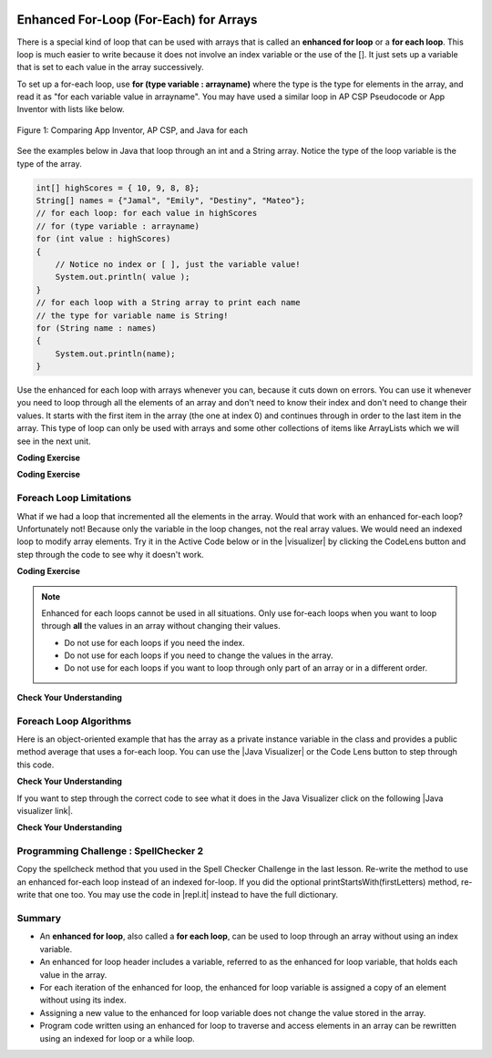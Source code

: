 .. qnum::
   :prefix: 6-3-
   :start: 1
 
.. |CodingEx| image:: ../../_static/codingExercise.png
    :width: 30px
    :align: middle
    :alt: coding exercise
    
    
.. |Exercise| image:: ../../_static/exercise.png
    :width: 35
    :align: middle
    :alt: exercise
    
    
.. |Groupwork| image:: ../../_static/groupwork.png
    :width: 35
    :align: middle
    :alt: groupwork
    
.. image:: ../../_static/time45.png
    :width: 250
    :align: right

Enhanced For-Loop (For-Each) for Arrays
=======================================

..	index::
	single: for-each
	pair: loop; for-each
   
There is a special kind of loop that can be used with arrays that is called an **enhanced for loop** or a **for each loop**. This loop is much easier to write because it does not involve an index variable or the use of the []. It just sets up a variable that is set to each value in the array successively. 

To set up a for-each loop, use **for (type variable : arrayname)** where the type is the type for elements in the array, and read it as "for each variable value in arrayname". You may have used a similar loop in AP CSP Pseudocode or App Inventor with lists like below.


.. figure:: Figures/appinvForEachComparison.png
    :width: 100%
    :align: center
    :figclass: align-center
    
    Figure 1: Comparing App Inventor, AP CSP, and Java for each
    
See the examples below in Java that loop through an int and a String array. Notice the type of the loop variable is the type of the array.

.. code-block:: java 
 
  int[] highScores = { 10, 9, 8, 8};
  String[] names = {"Jamal", "Emily", "Destiny", "Mateo"};
  // for each loop: for each value in highScores
  // for (type variable : arrayname)
  for (int value : highScores)
  {
      // Notice no index or [ ], just the variable value!
      System.out.println( value );
  }
  // for each loop with a String array to print each name
  // the type for variable name is String!
  for (String name : names)
  {
      System.out.println(name); 
  }

Use the enhanced for each loop with arrays whenever you can, because it cuts down on errors. You can use it whenever you need to loop through all the elements of an array and don't need to know their index and don't need to change their values.  It starts with the first item in the array (the one at index 0) and continues through in order to the last item in the array. This type of loop can only be used with arrays and some other collections of items like ArrayLists which we will see in the next unit.  

|CodingEx| **Coding Exercise**



.. activecode:: foreach1
   :language: java
   :autograde: unittest
   
   Try the following code. Notice the for each loop with an int array and a String array. Add another high score and another name to the arrays and run again.
   ~~~~
   public class ForEachDemo
   {      
      public static void main(String[] args)
      {
        int[] highScores = { 10, 9, 8, 8};
        String[] names = {"Jamal", "Emily", "Destiny", "Mateo"};
        // for each loop with an int array
        for (int value : highScores)
        {
            System.out.println( value );
        }
        // for each loop with a String array
        for (String value : names)
        {
            System.out.println(value); // this time it's a name!
        }
      }
    }
    ====
    import static org.junit.Assert.*;
    import org.junit.*;;
    import java.io.*;

    public class RunestoneTests extends CodeTestHelper
    {
        public RunestoneTests() {
            super("ForEachDemo");
        }

        @Test
        public void test1()
        {
            String output = getMethodOutput("main");
            String expect1 = "10\n9\n8\n8";
            String expect2 = "Jamal\nEmily\nDestiny\nMateo";

            boolean passed = output.contains(expect1) && output.contains(expect2);

            passed = getResults(expect1 + " " + expect2, output, "Original main()", passed);
            assertTrue(passed);
        }

        @Test
        public void test2()
        {
            String output = getMethodOutput("main");
            String expect = "10 9 8 8 Jamal Emily Destiny Mateo".replaceAll(" ", "\n");

            boolean passed = !output.equals(expect) && output.length() > expect.length();

            passed = getResults(expect, output, "Added another high score and name", passed);
            assertTrue(passed);
        }
    }
  
|CodingEx| **Coding Exercise**



.. activecode:: evenLoop
   :language: java
   :autograde: unittest
   :practice: T
   
   Rewrite the following for loop which prints out the even numbers in the array as an enhanced for-each loop. Make sure it works!
   ~~~~
   public class EvenLoop
   {      
      public static void main(String[] args)
      {
          int[ ] values = {6, 2, 1, 7, 12, 5};
          // Rewrite this loop as a for each loop and run
          for (int i=0; i < values.length; i++)
          {
              if (values[i] % 2 == 0)
              {
                 System.out.println(values[i] + " is even!");
              }
          }
      }
   }
   ====
   // Test for Lesson 6.3.2 - EvenLoop

    import static org.junit.Assert.*;
    import org.junit.*;;
    import java.io.*;

    public class RunestoneTests extends CodeTestHelper
    {
        public RunestoneTests() {
            super("EvenLoop");
        }

        @Test
        public void test1()
        {
            String output = getMethodOutput("main");
            String expect = "6 is even!\n2 is even!\n12 is even!";

            boolean passed = getResults(expect, output, "main()");
            assertTrue(passed);
        }

        @Test
        public void test2() 
        {
            boolean passed = checkCodeContains("for each loop", "for(int * : values)");
            assertTrue(passed);
        }
    }

Foreach Loop Limitations
--------------------------

.. |visualizer| raw:: html

   <a href="http://www.pythontutor.com/visualize.html#code=%20%20%20public%20class%20IncrementLoop%0A%20%20%20%7B%20%20%20%20%20%20%0A%20%20%20%20%20%20public%20static%20void%20main%28String%5B%5D%20args%29%0A%20%20%20%20%20%20%7B%0A%20%20%20%20%20%20%20%20int%5B%20%5D%20values%20%3D%20%7B6,%202,%201,%207,%2012,%205%7D%3B%0A%20%20%20%20%20%20%20%20//%20Can%20this%20loop%20increment%20the%20values%3F%0A%20%20%20%20%20%20%20%20for%20%28int%20val%20%3A%20values%29%0A%20%20%20%20%20%20%20%20%7B%0A%20%20%20%20%20%20%20%20%20%20val%2B%2B%3B%0A%20%20%20%20%20%20%20%20%20%20System.out.println%28%22New%20val%3A%20%22%20%2B%20val%29%3B%0A%20%20%20%20%20%20%20%20%7D%0A%20%20%20%20%20%20%20%20//%20Print%20out%20array%20to%20see%20if%20they%20really%20changed%0A%20%20%20%20%20%20%20%20for%20%28int%20v%20%3A%20values%29%0A%20%20%20%20%20%20%20%20%7B%0A%20%20%20%20%20%20%20%20%20%20System.out.print%28v%20%2B%20%22%20%22%29%3B%0A%20%20%20%20%20%20%20%20%7D%0A%20%20%20%20%20%20%7D%0A%20%20%20%7D%0A%20%20%20&cumulative=false&curInstr=0&heapPrimitives=nevernest&mode=display&origin=opt-frontend.js&py=java&rawInputLstJSON=%5B%5D&textReferences=false&curInstr=0" target="_blank"  style="text-decoration:underline">Java visualizer</a>	
   
What if we had a loop that incremented all the elements in the array. Would that work with an enhanced for-each loop? Unfortunately not! Because only the variable in the loop changes, not the real array values. We would need an indexed loop to modify array elements. Try it in the Active Code below or in the |visualizer| by clicking the CodeLens button and step through the code to see why it doesn't work. 

|CodingEx| **Coding Exercise**


.. activecode:: incrementLoop
   :language: java
   :autograde: unittest
   :practice: T

   The for-each loop below cannot change the values in the array because only the loop variable value will change. Run it with the CodeLens button to see why this is. Then, change the loop to an indexed for loop to make it change the array values.
   ~~~~
   public class IncrementLoop
   {      
      public static void main(String[] args)
      {
          int[ ] values = {6, 2, 1, 7, 12, 5};
          // Can this loop increment the values?
          for (int val : values)
          {
            val++;
            System.out.println("New val: " + val);
          }
          // Print out array to see if they really changed
          System.out.println("Array after the loop: ");
          for (int v : values)
          {
             System.out.print(v + " ");
          }
      }
   }
   ====
   // Test for Lesson 6.3.3 - IncrementLoop

    import static org.junit.Assert.*;
    import org.junit.*;;
    import java.io.*;

    public class RunestoneTests extends CodeTestHelper
    {
        public RunestoneTests() {
            super("IncrementLoop");
        }

        @Test
        public void test1()
        {
            String output = getMethodOutput("main");
            String expect = "New val: 7\nNew val: 3\nNew val: 2\nNew val: 8\nNew val: 13\nNew val: 6\nArray after the loop:\n7 3 2 8 13 6";

            boolean passed = getResults(expect, output, "main()");
            assertTrue(passed);
        }

        @Test
        public void test2() 
        {
            String target = "for (int * = #; * ? *.length; *~)";
            boolean passed = checkCodeContains("for loop", target);
            assertTrue(passed);

        }
    }
   
.. note::

   Enhanced for each loops cannot be used in all situations. Only use for-each loops when you want to loop through **all** the values in an array without changing their values. 
   
   - Do not use for each loops if you need the index.
   - Do not use for each loops if  you need to change the values in the array.
   - Do not use for each loops if you want to loop through only part of an array or in a different order.
  



|Exercise| **Check Your Understanding**

.. mchoice:: qab_6A
   :practice: T
   :answer_a: Only I.
   :answer_b: I and III only.
   :answer_c: II and III only.
   :answer_d: All of the Above.
   :correct: b
   :feedback_a: This style of loop does access every element of the array, but using a for-each loop also means the user can access elements through the variable name.
   :feedback_b: Correct! For-each loops access all elements and enable users to use a variable name to refer to array elements, but do not allow users to modify elements directly.
   :feedback_c: For-each loops, as well as allowing users to refer to array elements, run through every element. For-each loops also do not allow users to modify elements directly.
   :feedback_d: For-each loops access all of an array's elements and allow users to refer to elements through a variable, but do not allow users to modify elements directly.  


   What are some of the reasons you would use an enhanced for-each loop instead of a for loop?
   
   .. code-block:: java

      I: If you wish to access every element of an array.
      II: If you wish to modify elements of the array.
      III: If you wish to refer to elements through a variable name instead of an array index. 


.. mchoice:: qfor-each
   :practice: T
   
   What is the output of the following code segment?
   
   .. code-block:: java
   
      int[ ] numbers = {44, 33, 22, 11};
      for (int num : numbers)
      {
          num *= 2;
      }
      for (int num : numbers)
      {
          System.out.print(num + " ");
      }
      
   - 44 33 22 11
    
     + The array is unchanged because the foreach loop cannot modify the array elements.
      
   - 46 35 24 13
    
     - Remember that the foreach loop cannot modify the array elements, but it also uses multiplication, not addition.
    
   - 88 66 44 22
    
     - Remember that the foreach loop cannot modify the array elements. Only the variable num will be doubled, not the original array values.
         
   - The code will not compile. 
    
     - This code will compile.
    

Foreach Loop Algorithms
--------------------------



.. |Java visualizer| raw:: html

   <a href="http://www.pythontutor.com/java.html#code=public+class+ArrayWorker%0A%7B%0A+++private+int%5B+%5D+values%3B%0A%0A+++public+ArrayWorker(int%5B%5D+theValues)%0A+++%7B%0A++++++values+%3D+theValues%3B%0A+++%7D%0A%0A+++public+double+getAverage()%0A+++%7B%0A+++++double+total+%3D+0%3B%0A+++++for+(int+val+%3A+values)%0A+++++%7B%0A+++++++total++%3D+total+%2B+val%3B%0A+++++%7D%0A+++++return+total+/+values.length%3B%0A+++%7D%0A%0A+++public+static+void+main(String%5B%5D+args)%0A+++%7B%0A+++++int%5B%5D+numArray+%3D++%7B2,+6,+7,+12,+5%7D%3B%0A+++++ArrayWorker+aWorker+%3D+new+ArrayWorker(numArray)%3B%0A+++++System.out.println(aWorker.getAverage())%3B%0A+++%7D%0A%7D%0A%0A&mode=display&curInstr=0" target="_blank"  style="text-decoration:underline">Java visualizer</a>	
   

Here is an object-oriented example that has the array as a private instance variable in the class and provides a public method average that uses a for-each loop.  You can use the |Java Visualizer| or the Code Lens button to step through this code. 
     

.. activecode:: lcaf2
   :language: java
   :autograde: unittest
   
   Try the code below. 
   ~~~~
   public class ArrayWorker
   {
       private int[ ] values;
      
       public ArrayWorker(int[] theValues)
       {
          values = theValues;
       }
      
       public double getAverage()
       {
          double total = 0;
          for (int val : values)
          {
             total  = total + val;
          }
          return total / values.length;
       }
      
       public static void main(String[] args)
       {
           int[] numArray =  {2, 6, 7, 12, 5};
           ArrayWorker aWorker = new ArrayWorker(numArray); 
           System.out.println(aWorker.getAverage());
       }
   }
   ====
   // Test for Lesson 6.3.3 - IncrementLoop

    import static org.junit.Assert.*;
    import org.junit.*;;
    import java.io.*;

    public class RunestoneTests extends CodeTestHelper
    {
        public RunestoneTests() {
            super("ArrayWorker");
        }

        @Test
        public void test1()
        {
            String output = getMethodOutput("main");
            String expect = "6.4";

            boolean passed = getResults(expect, output, "main()", true);
            assertTrue(passed);
        }
    }




|Exercise| **Check Your Understanding**

.. parsonsprob:: pab_2
   :numbered: left
   :practice: T
   :adaptive:

   The following method has the correct code to return the largest value in an integer array called <i>vals</i> (an instance variable of the current object), but the code is mixed up.  Drag the blocks from the left into the correct order on the right and indent them correctly as well. You will be told if any of the blocks are in the wrong order or not indented correctly.
   -----
   public int getLargest()
   {
   =====
     int largest = vals[0];
   =====
     for (int item : vals)
     {
   =====
       if (item > largest)
       {
   =====
         largest = item;
   =====
       }  // end if 
   =====
     } // end for
     return largest;
   =====
   } // end method
   

.. |Java visualizer link| raw:: html

   <a href="http://www.pythontutor.com/java.html#code=public+class+ArrayWorker%0A%7B%0A+++private+int%5B+%5D+values%3B%0A%0A+++public+ArrayWorker(int%5B%5D+theValues)%0A+++%7B%0A++++++values+%3D+theValues%3B%0A+++%7D%0A%0A+++public+double+getAverage()%0A+++%7B%0A+++++double+total+%3D+0%3B%0A+++++for+(int+val+%3A+values)%0A+++++%7B%0A+++++++total++%3D+total+%2B+val%3B%0A+++++%7D%0A+++++return+total+/+values.length%3B%0A+++%7D%0A+++%0A+++public+int+getLargest()%0A+++%7B%0A++%0A+++++int+largest+%3D+values%5B0%5D%3B%0A%0A+++++for+(int+item+%3A+values)%0A+++++%7B%0A%0A+++++++if+(item+%3E+largest)%0A+++++++%7B%0A%0A+++++++++largest+%3D+item%3B%0A%0A+++++++%7D++//+end+if+%0A%0A+++++%7D+//+end+for%0A+++++return+largest%3B%0A%0A+++%7D+//+end+method%0A%0A+++public+static+void+main(String%5B%5D+args)%0A+++%7B%0A+++++int%5B%5D+numArray+%3D++%7B2,+6,+7,+12,+5%7D%3B%0A+++++ArrayWorker+aWorker+%3D+new+ArrayWorker(numArray)%3B%0A+++++System.out.println(aWorker.getLargest())%3B%0A+++%7D%0A%7D%0A%0A&mode=display&curInstr=0" target="_blank">Java visualizer link</a>
   
If you want to step through the correct code to see what it does in the Java Visualizer click on the following |Java visualizer link|.


.. Some examples of finding the largest value in an array start by setting the largest variable to 0.  But, what happens if the array only contains negative numbers?  What value could you set largest to and still have it work correctly even if the field ``vals`` contained only negative numbers?

|Exercise| **Check Your Understanding**

.. mchoice:: qab_3
   :practice: T
   :answer_a: Whenever the first element in <i>array</i> is equal to <i>target</i>.
   :answer_b: Whenever <i>array</i> contains any element which equals <i>target</i>.
   :answer_c: Whenever the last element in <i>array</i> is equal to <i>target</i>.
   :answer_d: Whenever only 1 element in <i>array</i> is equal to <i>target</i>.
   :correct: c
   :feedback_a: This would be true if the loop started at the end of the array and moved toward the beginning.  But, it will loop from the first element to the last.  
   :feedback_b: This would be true if temp was only set to the result of checking if the current element in the array is equal to <i>target</i> when it is <i>false</i>.  But, it is reset each time through the loop.
   :feedback_c: The variable <i>temp</i> is assigned to the result of checking if the current element in the array is equal to <i>target</i>.  The last time through the loop it will check if the last element is equal to <i>val</i>.
   :feedback_d: There is no count of the number of times the array element is equal to <i>target</i>.  


   Given that ``array`` is an array of integers and ``target`` is an integer value, which of the following best describes the conditions under which the following code segment will return true?
   
   .. code-block:: java 

     boolean temp = false;
     for (int val : array)
     { 
       temp = ( target == val ); 
     }
     return temp;
     


|Groupwork| Programming Challenge : SpellChecker 2
---------------------------------------------------

.. image:: Figures/spellcheck.png
    :width: 100
    :align: left
    :alt: Spell Checker


.. |startsWith()| raw:: html

   <a href= "https://www.w3schools.com/java/ref_string_startswith.asp" target="_blank">startsWith()</a>
   
.. |repl.it| raw:: html

   <a href= "https://replit.com/@BerylHoffman/SpellChecker1" target="_blank">repl.it</a>
   
Copy the spellcheck method that you used in the Spell Checker Challenge in the last lesson. Re-write the method  to use an enhanced for-each loop instead of an indexed for-loop. If you did the optional printStartsWith(firstLetters) method, re-write that one too. You may use the code in |repl.it| instead to have the full dictionary.

.. activecode:: challenge-6-3-spellchecker2
   :language: java
   :autograde: unittest
   
   Write a spellcheck() method using an enhanced for-each loop that takes a word as a parameter and returns true if it is in the dictionary array. Return false if it is not found.
   ~~~~
   public class SpellChecker
   {
      // This dictionary includes the 1000 most frequent words in English
      private String[] dictionary = { "a", "able", "about", "above", "act", "add", "afraid", "after", "again", "against", "age", "ago", "agree", "air", "all", "allow", "also", "always", "am", "among", "an", "and", "anger", "animal", "answer", "any", "appear", "apple", "are", "area", "arm", "arrange", "arrive", "art", "as", "ask", "at", "atom", "baby", "back", "bad", "ball", "band", "bank", "bar", "base", "basic", "bat", "be", "bear", "beat", "beauty", "bed", "been", "before", "began", "begin", "behind", "believe", "bell", "best", "better", "between", "big", "bird", "bit", "black", "block", "blood", "blow", "blue", "board", "boat", "body", "bone", "book", "born", "both", "bottom", "bought", "box", "boy", "branch", "bread", "break", "bright", "bring", "broad", "broke", "brother", "brought", "brown", "build", "burn", "busy", "but", "buy", "by", "call", "came", "camp", "can", "capital", "captain", "car", "card", "care", "carry", "case", "cat", "catch", "cats", "caught", "cause", "cell", "cent", "center", "century", "certain", "chair", "chance", "change", "character", "charge", "chart", "check", "chick", "chief", "child", "children", "choose", "chord", "circle", "city", "claim", "class", "clean", "clear", "climb", "clock", "close", "clothe", "cloud", "coast", "coat", "cold", "collect", "colony", "color", "column", "come", "common", "company", "compare", "complete", "condition", "connect", "consider", "consonant", "contain", "continent", "continue", "control", "cook", "cool", "copy", "corn", "corner", "correct", "cost", "cotton", "could", "count", "country", "course", "cover", "cow", "crease", "create", "crop", "cross", "crowd", "cry", "current", "cut", "dad", "dance", "danger", "dark", "day", "dead", "deal", "dear", "death", "decide", "decimal", "deep", "degree", "depend", "describe", "desert", "design", "determine", "develop", "dictionary", "did", "die", "differ", "difficult", "direct", "discuss", "distant", "divide", "division", "do", "doctor", "does", "dog", "dogs", "dollar", "don't", "done", "door", "double", "down", "draw", "dream", "dress", "drink", "drive", "drop", "dry", "duck", "during", "each", "ear", "early", "earth", "ease", "east", "eat", "edge", "effect", "egg", "eight", "either", "electric", "element", "else", "end", "enemy", "energy", "engine", "enough", "enter", "equal", "equate", "especially", "even", "evening", "event", "ever", "every", "exact", "example", "except", "excite", "exercise", "expect", "experience", "experiment", "eye", "face", "fact", "fair", "fall", "family", "famous", "far", "farm", "fast", "fat", "father", "favor", "fear", "feed", "feel", "feet", "fell", "felt", "few", "field", "fig", "fight", "figure", "fill", "final", "find", "fine", "finger", "finish", "fire", "first", "fish", "fit", "five", "flat", "floor", "flow", "flower", "fly", "follow", "food", "foot", "for", "force", "forest", "form", "forward", "found", "four", "fraction", "free", "fresh", "friend", "from", "front", "fruit", "full", "fun", "game", "garden", "gas", "gather", "gave", "general", "gentle", "get", "girl", "give", "glad", "glass", "go", "gold", "gone", "good", "got", "govern", "grand", "grass", "gray", "great", "green", "grew", "ground", "group", "grow", "guess", "guide", "gun", "had", "hair", "half", "hand", "happen", "happy", "hard", "has", "hat", "have", "he", "head", "hear", "heard", "heart", "heat", "heavy", "held", "help", "her", "here", "high", "hill", "him", "his", "history", "hit", "hold", "hole", "home", "hope", "horse", "hot", "hour", "house", "how", "huge", "human", "hundred", "hunt", "hurry", "I", "ice", "idea", "if", "imagine", "in", "inch", "include", "indicate", "industry", "insect", "instant", "instrument", "interest", "invent", "iron", "is", "island", "it", "job", "join", "joy", "jump", "just", "keep", "kept", "key", "kill", "kind", "king", "knew", "know", "lady", "lake", "land", "language", "large", "last", "late", "laugh", "law", "lay", "lead", "learn", "least", "leave", "led", "left", "leg", "length", "less", "let", "letter", "level", "lie", "life", "lift", "light", "like", "line", "liquid", "list", "listen", "little", "live", "locate", "log", "lone", "long", "look", "lost", "lot", "loud", "love", "low", "machine", "made", "magnet", "main", "major", "make", "man", "many", "map", "mark", "market", "mass", "master", "match", "material", "matter", "may", "me", "mean", "meant", "measure", "meat", "meet", "melody", "men", "metal", "method", "middle", "might", "mile", "milk", "million", "mind", "mine", "minute", "miss", "mix", "modern", "molecule", "moment", "money", "month", "moon", "more", "morning", "most", "mother", "motion", "mount", "mountain", "mouth", "move", "much", "multiply", "music", "must", "my", "name", "nation", "natural", "nature", "near", "necessary", "neck", "need", "neighbor", "never", "new", "next", "night", "nine", "no", "noise", "noon", "nor", "north", "nose", "not", "note", "nothing", "notice", "noun", "now", "number", "numeral", "object", "observe", "occur", "ocean", "of", "off", "offer", "office", "often", "oh", "oil", "old", "on", "once", "one", "only", "open", "operate", "opposite", "or", "order", "organ", "original", "other", "our", "out", "over", "own", "oxygen", "page", "paint", "pair", "paper", "paragraph", "parent", "part", "particular", "party", "pass", "past", "path", "pattern", "pay", "people", "perhaps", "period", "person", "phrase", "pick", "picture", "piece", "pitch", "place", "plain", "plan", "plane", "planet", "plant", "play", "please", "plural", "poem", "point", "poor", "populate", "port", "pose", "position", "possible", "post", "pound", "power", "practice", "prepare", "present", "press", "pretty", "print", "probable", "problem", "process", "produce", "product", "proper", "property", "protect", "prove", "provide", "pull", "push", "put", "quart", "question", "quick", "quiet", "quite", "quotient", "race", "radio", "rail", "rain", "raise", "ran", "range", "rather", "reach", "read", "ready", "real", "reason", "receive", "record", "red", "region", "remember", "repeat", "reply", "represent", "require", "rest", "result", "rich", "ride", "right", "ring", "rise", "river", "road", "rock", "roll", "room", "root", "rope", "rose", "round", "row", "rub", "rule", "run", "safe", "said", "sail", "salt", "same", "sand", "sat", "save", "saw", "say", "scale", "school", "science", "score", "sea", "search", "season", "seat", "second", "section", "see", "seed", "seem", "segment", "select", "self", "sell", "send", "sense", "sent", "sentence", "separate", "serve", "set", "settle", "seven", "several", "shall", "shape", "share", "sharp", "she", "sheet", "shell", "shine", "ship", "shoe", "shop", "shore", "short", "should", "shoulder", "shout", "show", "side", "sight", "sign", "silent", "silver", "similar", "simple", "since", "sing", "single", "sister", "sit", "six", "size", "skill", "skin", "sky", "slave", "sleep", "slip", "slow", "small", "smell", "smile", "snow", "so", "soft", "soil", "soldier", "solution", "solve", "some", "son", "song", "soon", "sound", "south", "space", "speak", "special", "speech", "speed", "spell", "spend", "spoke", "spot", "spread", "spring", "square", "stand", "star", "start", "state", "station", "stay", "stead", "steam", "steel", "step", "stick", "still", "stone", "stood", "stop", "store", "story", "straight", "strange", "stream", "street", "stretch", "string", "strong", "student", "study", "subject", "substance", "subtract", "success", "such", "sudden", "suffix", "sugar", "suggest", "suit", "summer", "sun", "supply", "support", "sure", "surface", "surprise", "swim", "syllable", "symbol", "system", "table", "tail", "take", "talk", "tall", "teach", "team", "teeth", "tell", "temperature", "ten", "term", "test", "than", "thank", "that", "the", "their", "them", "then", "there", "these", "they", "thick", "thin", "thing", "think", "third", "this", "those", "though", "thought", "thousand", "three", "through", "throw", "thus", "tie", "time", "tiny", "tire", "to", "together", "told", "tone", "too", "took", "tool", "top", "total", "touch", "toward", "town", "track", "trade", "train", "travel", "tree", "triangle", "trip", "trouble", "truck", "try", "tube", "turn", "twenty", "two", "type", "under", "unit", "until", "up", "us", "use", "usual", "valley", "value", "vary", "verb", "very", "view", "village", "visit", "voice", "vowel", "wait", "walk", "wall", "want", "war", "warm", "was", "wash", "watch", "water", "wave", "way", "we", "wear", "weather", "week", "weight", "well", "went", "were", "west", "what", "wheel", "when", "where", "whether", "which", "while", "white", "who", "whole", "whose", "why", "wide", "wife", "wild", "will", "win", "wind", "window", "wing", "winter", "wire", "wish", "with", "woman", "women", "won't", "wonder", "wood", "word", "work", "world", "would", "write", "written", "wrong", "wrote", "yard", "year", "yellow", "yes", "yet", "you", "young", "your", "zoo" };
  
      // Re-write the spellcheck(word) (and optionally the printStartsWith(firstLetters)) methods to use enhanced for-each loops.
       
      /* Write a spellcheck() method using an enhanced for-each loop 
       * that takes a word as a parameter and returns true if it is 
       * in the dictionary array. Return false if it is not found.
       */
       
       
      
      public static void main(String[] args)
      {
        SpellChecker checker = new SpellChecker();
        /* // Uncomment to test your method
        String word = "catz";
        if (checker.spellcheck(word) == true)
            System.out.println(word + " is spelled correctly!");
        else
            System.out.println(word + " is misspelled!");
        */

       // Optional (not autograded)
       // checker.printStartsWith("a");
      }
   }
   ====
   // Test for Lesson 6.2.5 - challenge-6-2-spell-checker

    import static org.junit.Assert.*;
    import org.junit.*;;
    import java.io.*;

    public class RunestoneTests extends CodeTestHelper
    {
        public RunestoneTests() {
            super("SpellChecker");
        }

        @Test
        public void testMain()
        {
            String output = getMethodOutput("main");
            String expect = "catz is misspelled!";

            boolean passed = output.contains(expect);

            passed = getResults(expect, output, "Did you uncomment the main method?", passed);
            assertTrue(passed);
        }



        @Test
        public void test3()
        {
            Object[] args = {"dogz"};
            String output = getMethodOutput("spellcheck", args);
            String expect = "false";

            boolean passed = getResults(expect, output, "spellcheck(\"dogz\")");
            assertTrue(passed);
        }

        @Test
        public void test4()
        {
            Object[] args = {"dog"};
            String output = getMethodOutput("spellcheck", args);
            String expect = "true";

            boolean passed = getResults(expect, output, "spellcheck(\"dog\")");
            assertTrue(passed);
        }

        @Test
        public void testFor() throws IOException
        {
            String target = "for (int * = #; * ? #; *~)";
            boolean passed = checkCodeNotContains("for loop", target);
            assertTrue(passed);
        }

        @Test
        public void testForEach() 
        {
            boolean passed = checkCodeContains("for each loop", "for(String * : dictionary)");
            assertTrue(passed);
        }
        @Test
        public void testEquals() 
        {
            boolean passed = checkCodeContains("use of equals method", ".equals(");
            assertTrue(passed);
        }
      }

Summary
-------

- An **enhanced for loop**, also called a **for each loop**, can be used to loop through an array without using an index variable.

- An enhanced for loop header includes a variable, referred to as the enhanced for loop variable, that holds each value in the array.

- For each iteration of the enhanced for loop, the enhanced for loop variable is assigned a copy of an element without using its index.

- Assigning a new value to the enhanced for loop variable does not change the value stored in the array.

- Program code written using an enhanced for loop to traverse and access elements in an array can be rewritten using an indexed for loop or a while loop.
 
